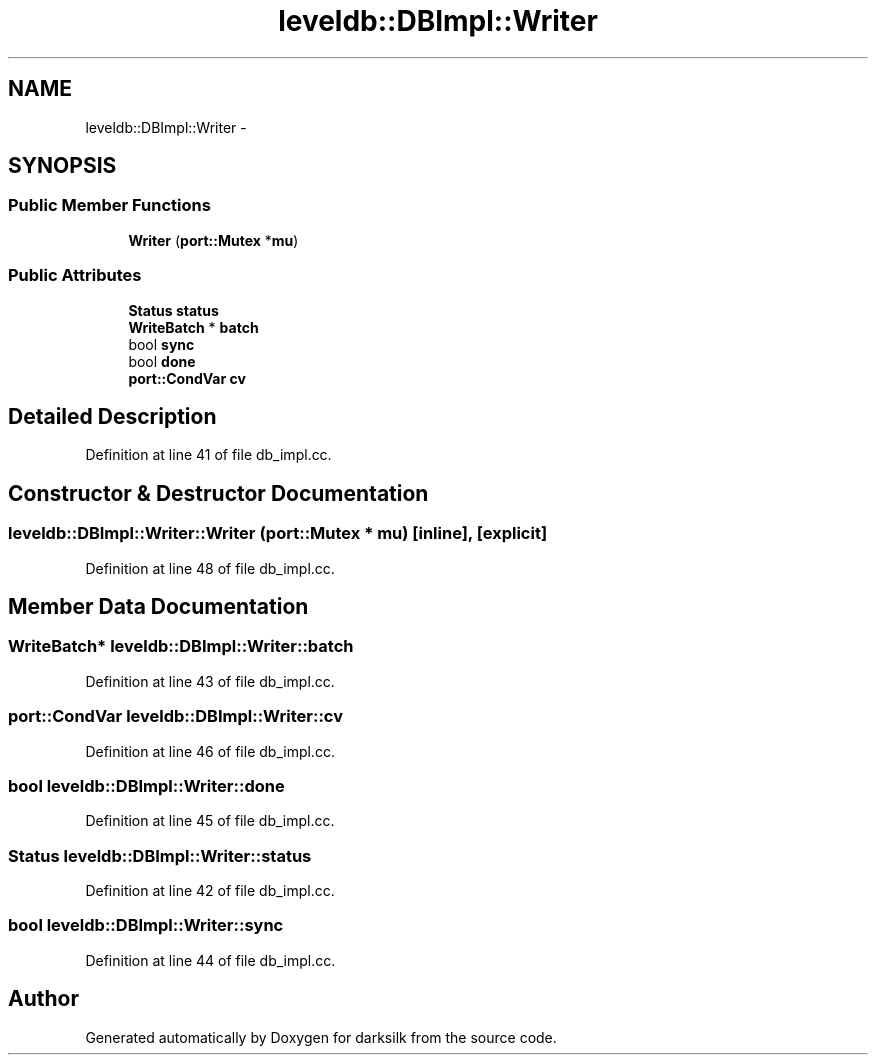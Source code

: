 .TH "leveldb::DBImpl::Writer" 3 "Wed Feb 10 2016" "Version 1.0.0.0" "darksilk" \" -*- nroff -*-
.ad l
.nh
.SH NAME
leveldb::DBImpl::Writer \- 
.SH SYNOPSIS
.br
.PP
.SS "Public Member Functions"

.in +1c
.ti -1c
.RI "\fBWriter\fP (\fBport::Mutex\fP *\fBmu\fP)"
.br
.in -1c
.SS "Public Attributes"

.in +1c
.ti -1c
.RI "\fBStatus\fP \fBstatus\fP"
.br
.ti -1c
.RI "\fBWriteBatch\fP * \fBbatch\fP"
.br
.ti -1c
.RI "bool \fBsync\fP"
.br
.ti -1c
.RI "bool \fBdone\fP"
.br
.ti -1c
.RI "\fBport::CondVar\fP \fBcv\fP"
.br
.in -1c
.SH "Detailed Description"
.PP 
Definition at line 41 of file db_impl\&.cc\&.
.SH "Constructor & Destructor Documentation"
.PP 
.SS "leveldb::DBImpl::Writer::Writer (\fBport::Mutex\fP * mu)\fC [inline]\fP, \fC [explicit]\fP"

.PP
Definition at line 48 of file db_impl\&.cc\&.
.SH "Member Data Documentation"
.PP 
.SS "\fBWriteBatch\fP* leveldb::DBImpl::Writer::batch"

.PP
Definition at line 43 of file db_impl\&.cc\&.
.SS "\fBport::CondVar\fP leveldb::DBImpl::Writer::cv"

.PP
Definition at line 46 of file db_impl\&.cc\&.
.SS "bool leveldb::DBImpl::Writer::done"

.PP
Definition at line 45 of file db_impl\&.cc\&.
.SS "\fBStatus\fP leveldb::DBImpl::Writer::status"

.PP
Definition at line 42 of file db_impl\&.cc\&.
.SS "bool leveldb::DBImpl::Writer::sync"

.PP
Definition at line 44 of file db_impl\&.cc\&.

.SH "Author"
.PP 
Generated automatically by Doxygen for darksilk from the source code\&.
